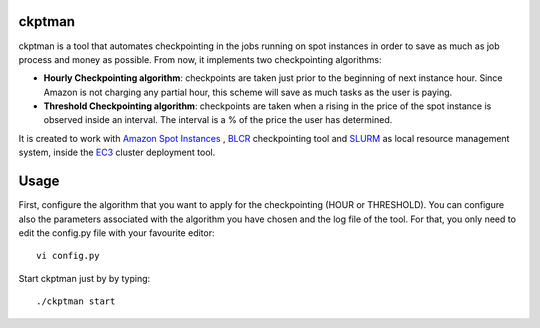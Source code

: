 ckptman
=======
 
ckptman is a tool that automates checkpointing in the jobs running on spot instances in order to save as much as job process and money as possible. From now, it implements two checkpointing algorithms:
 
- **Hourly Checkpointing algorithm**: checkpoints are taken just prior to the beginning of next instance hour. Since Amazon is not charging any partial hour, this scheme will save as much tasks as the user is paying.

- **Threshold Checkpointing algorithm**: checkpoints are taken when a rising in the price of the spot instance is observed inside an interval. The interval is a % of the price the user has determined. 

It is created to work with `Amazon Spot Instances`_ , `BLCR`_ checkpointing tool and `SLURM`_ as local resource management system, inside the `EC3`_ cluster deployment tool.

Usage
=====

First, configure the algorithm that you want to apply for the checkpointing (HOUR or THRESHOLD). You can configure also the parameters associated with the algorithm you have chosen and the log file of the tool. For that, you only need to edit the config.py file with your favourite editor::

    vi config.py


Start ckptman just by by typing::

    ./ckptman start


.. _`SLURM`: http://slurm.schedmd.com/
.. _`Amazon Spot Instances`: http://aws.amazon.com/es/ec2/purchasing-options/spot-instances/
.. _`IM`: https://github.com/grycap/im
.. _`EC3`: https://github.com/grycap/ec3
.. _`Pyslurm`: http://www.gingergeeks.co.uk/pyslurm/
.. _`BLCR`: http://crd.lbl.gov/departments/computer-science/CLaSS/research/BLCR/


